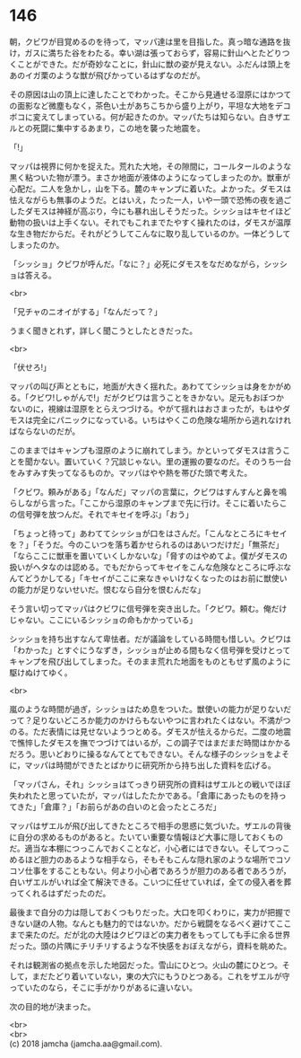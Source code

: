 #+OPTIONS: toc:nil
#+OPTIONS: \n:t

* 146

  朝，クビワが目覚めるのを待って，マッパ達は里を目指した。真っ暗な通路を抜け，ガスに満ちた谷をわたる。幸い湖は張っておらず，容易に針山へとたどりつくことができた。だが奇妙なことに，針山に獣の姿が見えない。ふだんは頭上をあのイガ栗のような獣が飛びかっているはずなのだが。

  その原因は山の頂上に達したことでわかった。そこから見通せる湿原にはかつての面影など微塵もなく，茶色い土があちこちから盛り上がり，平坦な大地をデコボコに変えてしまっている。何が起きたのか。マッパたちは知らない。白きザエルとの死闘に集中するあまり，この地を襲った地震を。

  「!」

  マッパは視界に何かを捉えた。荒れた大地，その隙間に，コールタールのような黒く粘ついた物が漂う。まさか地面が液体のようになってしまったのか。獣車が心配だ。二人を急かし，山を下る。麓のキャンプに着いた。よかった。ダモスは怯えながらも無事のようだ。とはいえ，たった一人，いや一頭で恐怖の夜を過ごしたダモスは神経が高ぶり，今にも暴れ出しそうだった。シッショはキセイほど動物の扱いは上手くない。それでもこれまでたやすく操れたのは，ダモスが温厚な生き物だからだ。それがどうしてこんなに取り乱しているのか。一体どうしてしまったのか。

  「シッショ」クビワが呼んだ。「なに？」必死にダモスをなだめながら，シッショは答える。

  <br>

  「兄チャのニオイがする」「なんだって？」

  うまく聞きとれず，詳しく聞こうとしたときだった。

  <br>

  「伏せろ!」

  マッパの叫び声とともに，地面が大きく揺れた。あわててシッショは身をかがめる。「クビワ!しゃがんで!」だがクビワは言うことをきかない。足元もおぼつかないのに，視線は湿原をとらえつづける。やがて揺れはおさまったが，もはやダモスは完全にパニックになっている。いちはやくこの危険な場所から逃れなければならないのだが。

  このままではキャンプも湿原のように崩れてしまう。かといってダモスは言うことを聞かない。置いていく？冗談じゃない。里の運搬の要なのだ。そのうち一台をみすみす失ってなるものか。マッパはやや熱を帯びた頭で考えた。

  「クビワ。頼みがある」「なんだ」マッパの言葉に，クビワはすんすんと鼻を鳴らしながら言った。「ここから湿原のキャンプまで先に行け。そこに着いたらこの信号弾を放つんだ。それでキセイを呼ぶ」「おう」

  「ちょっと待って」あわててシッショが口をはさんだ。「こんなところにキセイを？」「そうだ。今のこいつを落ち着かせられるのはあいつだけだ」「無茶だ」「ならここに獣車を置いていくしかないな」「脅すのはやめてよ。僕がダモスの扱いがヘタなのは認める。でもだからってキセイをこんな危険なところに呼ぶなんてどうかしてる」「キセイがここに来なきゃいけなくなったのはお前に獣使いの能力が足りないせいだ。恨むなら自分を恨むんだな」

  そう言い切ってマッパはクビワに信号弾を突き出した。「クビワ。頼む。俺だけじゃない。ここにいるシッショの命もかかっている」

  シッショを持ち出すなんて卑怯者。だが議論をしている時間も惜しい。クビワは「わかった」とすぐにうなずき，シッショが止める間もなく信号弾を受けとってキャンプを飛び出してしまった。そのまま荒れた地面をものともせず風のように駆けぬけてゆく。

  <br>

  嵐のような時間が過ぎ，シッショはため息をついた。獣使いの能力が足りないだって？足りないどころか能力のかけらもないやつに言われたくはない。不満がつのる。ただ表情には見せないようつとめる。ダモスが怯えるからだ。二度の地震で憔悴したダモスを撫でつづけてはいるが，この調子ではまだまだ時間はかかるだろう。思いどおりに操るなんてとてもできない。そんな様子のシッショをよそに，マッパは時間ができたとばかりに研究所から持ち出した資料を広げる。

  「マッパさん，それ」シッショはてっきり研究所の資料はザエルとの戦いでほぼ失われたと思っていたが，マッパはしたたかである。「倉庫にあったものを持ってきた」「倉庫？」「お前らがあの白いのと会ったところだ」

  マッパはザエルが飛び出してきたところで相手の思惑に気づいた。ザエルの背後に自分の求めるものがあると。たいてい重要な情報ほど大事に隠しておくものだ。適当な本棚につっこんでおくことなど，小心者にはできない。そしてつっこめるほど胆力のあるような相手なら，そもそもこんな隠れ家のような場所でコソコソ仕事をすることもない。何より小心者であろうが胆力のある者であろうが，白いザエルがいれば全て解決できる。こいつに任せていれば，全ての侵入者を葬ってくれるはずだったのだ。

  最後まで自分の力は隠しておくつもりだった。大口を叩くわりに，実力が把握できない謎の人物。なんとも魅力的ではないか。だから戦闘をなるべく避けてここまで来たのだ。だが北の大陸はクビワほどの実力者をもってしても手に余る世界だった。頭の片隅にチリチリするような不快感をおぼえながら，資料を眺めた。

  それは観測省の拠点を示した地図だった。雪山にひとつ。火山の麓にひとつ。そして，まだたどり着いていない，東の大穴にもうひとつある。これをザエルが守っていたのなら，そこに手がかりがあるに違いない。

  次の目的地が決まった。

  <br>
  <br>
  (c) 2018 jamcha (jamcha.aa@gmail.com).

  [[http://creativecommons.org/licenses/by-nc-sa/4.0/deed][file:http://i.creativecommons.org/l/by-nc-sa/4.0/88x31.png]]
